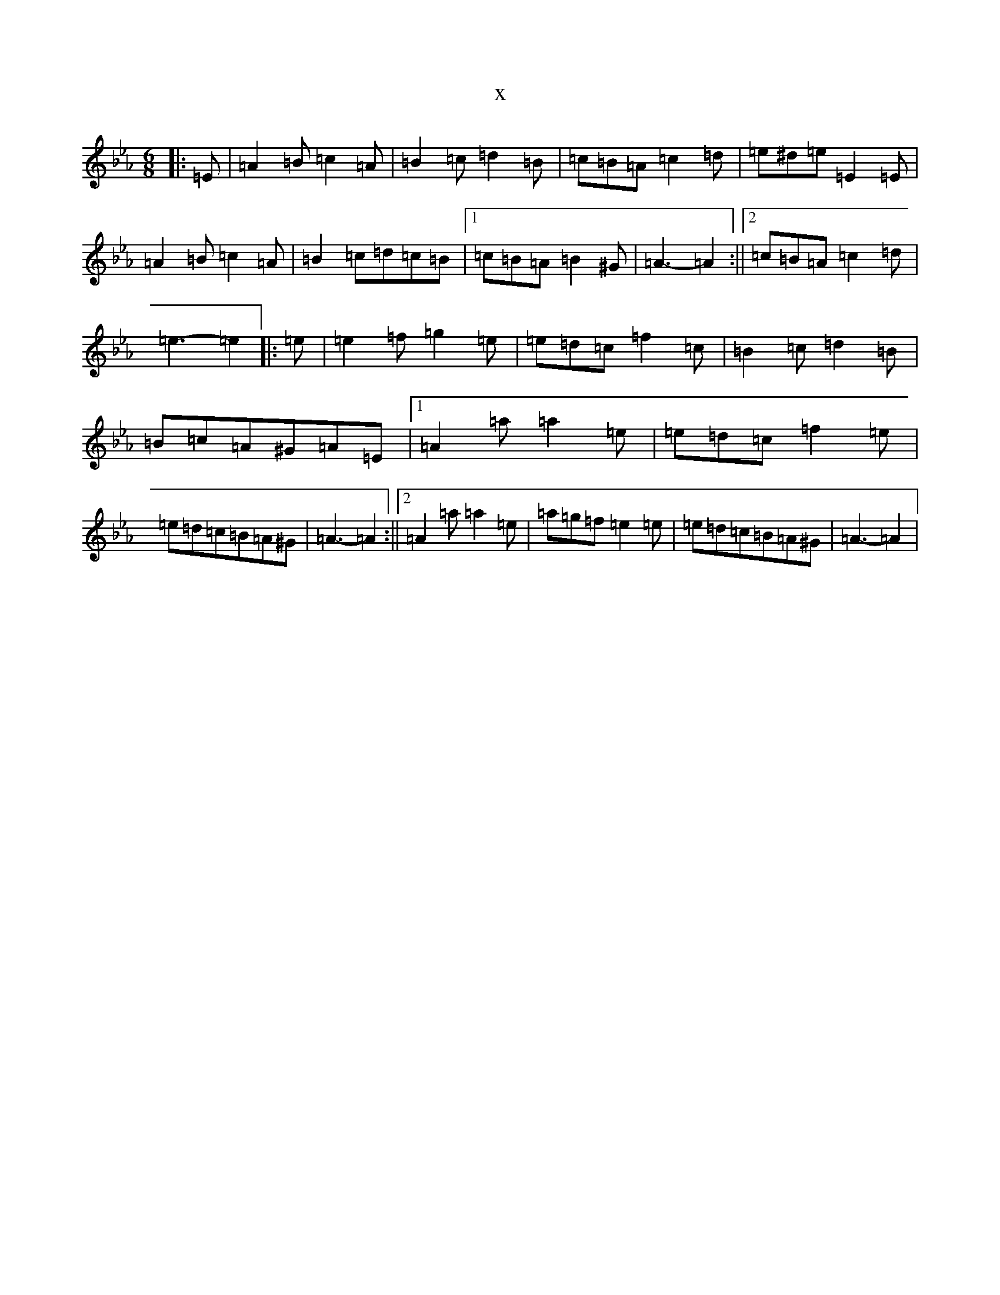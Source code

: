 X:12763
T:x
L:1/8
M:6/8
K: C minor
|:=E|=A2=B=c2=A|=B2=c=d2=B|=c=B=A=c2=d|=e^d=e=E2=E|=A2=B=c2=A|=B2=c=d=c=B|1=c=B=A=B2^G|=A3-=A2:||2=c=B=A=c2=d|=e3-=e2|:=e|=e2=f=g2=e|=e=d=c=f2=c|=B2=c=d2=B|=B=c=A^G=A=E|1=A2=a=a2=e|=e=d=c=f2=e|=e=d=c=B=A^G|=A3-=A2:||2=A2=a=a2=e|=a=g=f=e2=e|=e=d=c=B=A^G|=A3-=A2|